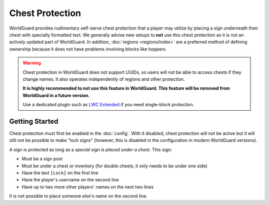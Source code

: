 ================
Chest Protection
================

WorldGuard provides rudimentary self-serve chest protection that a player may utilize by placing a sign underneath their chest with specially formatted text. We generally advise new setups to **not** use this chest protection as it is not an actively updated part of WorldGuard. In addition, :doc:`regions <regions/index>` are a preferred method of defining ownership because it does not have problems involving blocks like hoppers.

.. warning::
    Chest protection in WorldGuard does not support UUIDs, so users will not be able to access chests if they change names.
    It also operates independently of regions and other protection.

    **It is highly recommended to not use this feature in WorldGuard. This feature will be removed from WorldGuard in a future version.**

    Use a dedicated plugin such as `LWC Extended <https://github.com/pop4959/LWCX>`_ if you need single-block protection.

Getting Started
===============

Chest protection must first be enabled in the :doc:`config`. With it disabled, chest protection will not be active but it will still not be possible to make "lock signs" (however, this is disabled in the configuration in modern WorldGuard versions).

A sign is protected as long as a *special sign is placed under a chest*. This sign:

* Must be a sign post
* Must be under a chest or inventory (for double chests, it only needs to be under one side)
* Have the text ``[Lock]`` on the first line
* Have the player's username on the second line
* Have up to two more other players' names on the next two lines

It is not possible to place someone else's name on the second line.
